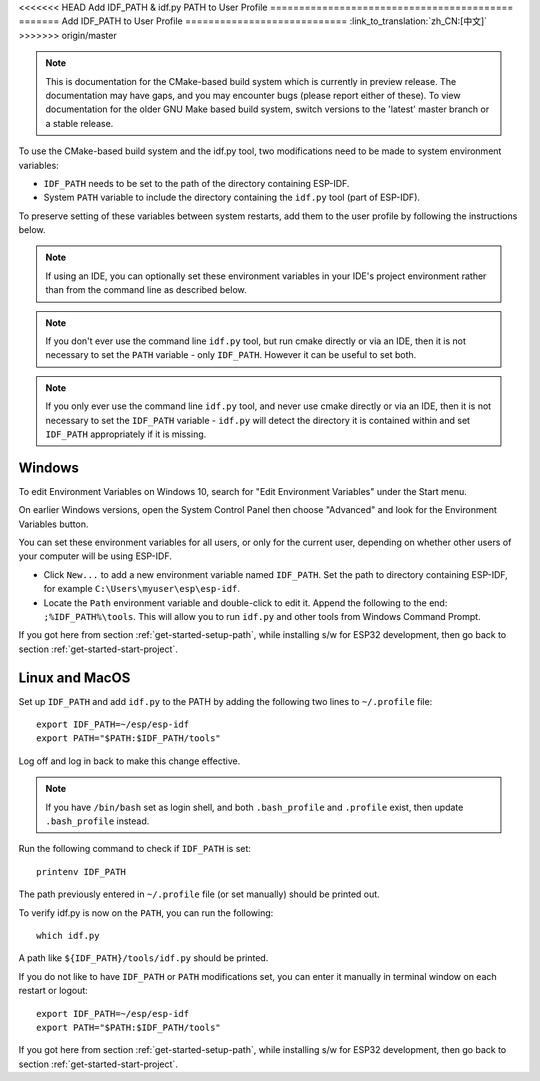 <<<<<<< HEAD
Add IDF_PATH & idf.py PATH to User Profile
==========================================
=======
Add IDF_PATH to User Profile
============================
:link_to_translation:`zh_CN:[中文]`
>>>>>>> origin/master

.. note::
   This is documentation for the CMake-based build system which is currently in preview release. The documentation may have gaps, and you may encounter bugs (please report either of these). To view documentation for the older GNU Make based build system, switch versions to the 'latest' master branch or a stable release.

To use the CMake-based build system and the idf.py tool, two modifications need to be made to system environment variables:

- ``IDF_PATH`` needs to be set to the path of the directory containing ESP-IDF.
- System ``PATH`` variable to include the directory containing the ``idf.py`` tool (part of ESP-IDF).

To preserve setting of these variables between system restarts, add them to the user profile by following the instructions below.

.. note:: If using an IDE, you can optionally set these environment variables in your IDE's project environment rather than from the command line as described below.

.. note:: If you don't ever use the command line ``idf.py`` tool, but run cmake directly or via an IDE, then it is not necessary to set the ``PATH`` variable - only ``IDF_PATH``. However it can be useful to set both.

.. note:: If you only ever use the command line ``idf.py`` tool, and never use cmake directly or via an IDE, then it is not necessary to set the ``IDF_PATH`` variable - ``idf.py`` will detect the directory it is contained within and set ``IDF_PATH`` appropriately if it is missing.

.. _add-paths-to-profile-windows:

Windows
-------

To edit Environment Variables on Windows 10, search for "Edit Environment Variables" under the Start menu.

On earlier Windows versions, open the System Control Panel then choose "Advanced" and look for the Environment Variables button.

You can set these environment variables for all users, or only for the current user, depending on whether other users of your computer will be using ESP-IDF.

- Click ``New...`` to add a new environment variable named ``IDF_PATH``. Set the path to directory containing ESP-IDF, for example ``C:\Users\myuser\esp\esp-idf``.
- Locate the ``Path`` environment variable and double-click to edit it. Append the following to the end: ``;%IDF_PATH%\tools``. This will allow you to run ``idf.py`` and other tools from Windows Command Prompt.

If you got here from section :ref:`get-started-setup-path`, while installing s/w for ESP32 development, then go back to section :ref:`get-started-start-project`.


.. _add-idf_path-to-profile-linux-macos:

Linux and MacOS
---------------

Set up ``IDF_PATH`` and add ``idf.py`` to the PATH by adding the following two lines to ``~/.profile`` file::

    export IDF_PATH=~/esp/esp-idf
    export PATH="$PATH:$IDF_PATH/tools"

Log off and log in back to make this change effective.

.. note::

    If you have ``/bin/bash`` set as login shell, and both ``.bash_profile`` and ``.profile`` exist, then update ``.bash_profile`` instead.

Run the following command to check if ``IDF_PATH`` is set::

    printenv IDF_PATH

The path previously entered in ``~/.profile`` file (or set manually) should be printed out.

To verify idf.py is now on the ``PATH``, you can run the following::

  which idf.py

A path like ``${IDF_PATH}/tools/idf.py`` should be printed.

If you do not like to have ``IDF_PATH`` or ``PATH`` modifications set, you can enter it manually in terminal window on each restart or logout::

    export IDF_PATH=~/esp/esp-idf
    export PATH="$PATH:$IDF_PATH/tools"

If you got here from section :ref:`get-started-setup-path`, while installing s/w for ESP32 development, then go back to section :ref:`get-started-start-project`.
